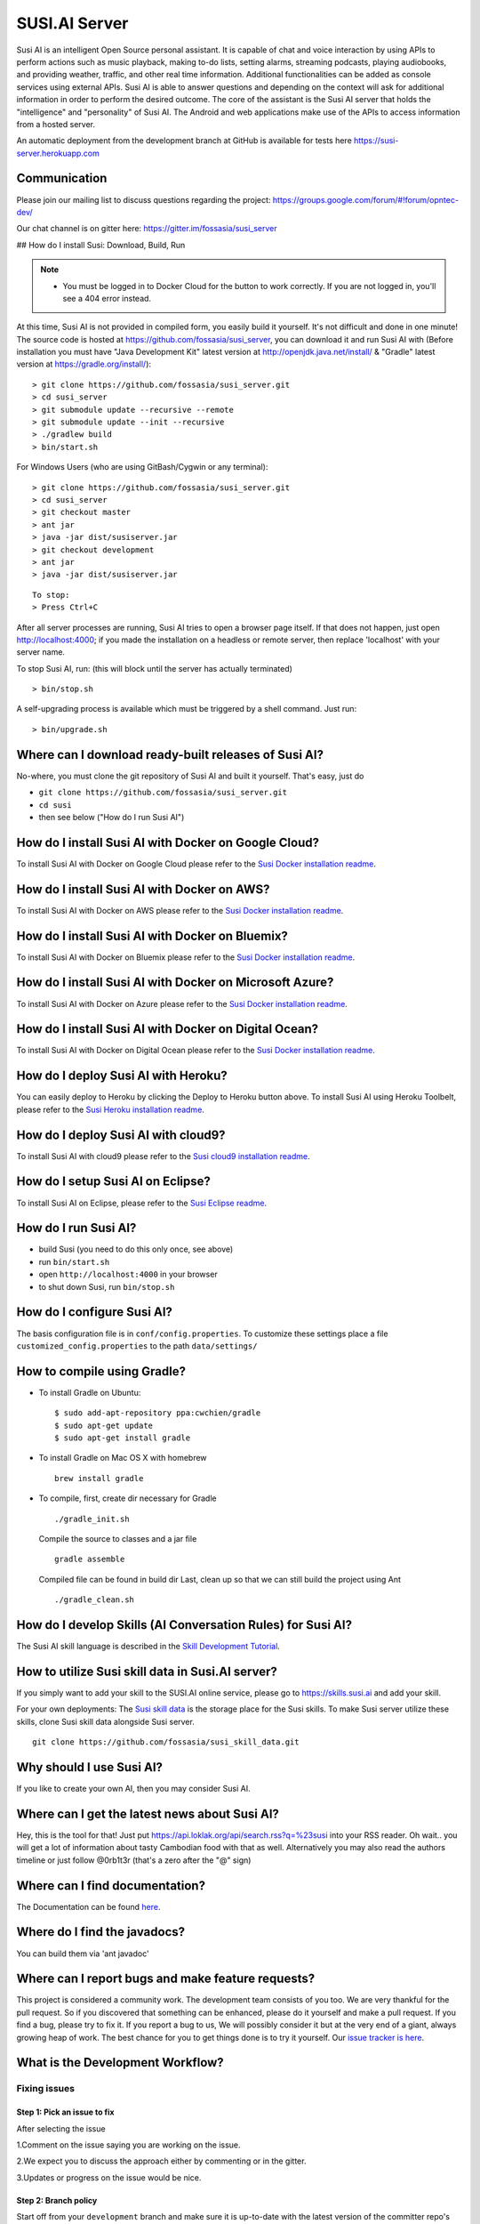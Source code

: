 ##################
SUSI.AI Server
##################

|Join the chat at https://gitter.im/fossasia/susi_server| |Build
Status| |Percentage of issues still open| |Average time
to resolve an issue| |Twitter| |Twitter Follow|

Susi AI is an intelligent Open Source personal assistant. It is capable of chat and voice interaction by using APIs to perform actions such as music playback, making to-do lists, setting alarms, streaming podcasts, playing audiobooks, and providing weather, traffic, and other real time information. Additional functionalities can be added as console services using external APIs. Susi AI is able to answer questions and depending on the context will ask for additional information in order to perform the desired outcome. The core of the assistant is the Susi AI server that holds the "intelligence" and "personality" of Susi AI. The Android and web applications make use of the APIs to access information from a hosted server.

An automatic deployment from the development branch at GitHub is available for tests here https://susi-server.herokuapp.com

*********
Communication
*********

Please join our mailing list to discuss questions regarding the project: https://groups.google.com/forum/#!forum/opntec-dev/

Our chat channel is on gitter here: https://gitter.im/fossasia/susi_server

## How do I install Susi: Download, Build, Run

.. note::

    - You must be logged in to Docker Cloud for the button to work correctly. If you are not logged in, you'll see a 404 error instead.
    

|Deploy| |Deploy on Scalingo| |Deploy to Bluemix| |Deploy to Docker
Cloud|

At this time, Susi AI is not provided in compiled form, you easily build it yourself. It's not difficult and done in one minute! The source code is
hosted at https://github.com/fossasia/susi_server, you can download it and run Susi AI with (Before installation you must have "Java Development Kit" latest version at http://openjdk.java.net/install/ & "Gradle" latest version at https://gradle.org/install/):

::

    > git clone https://github.com/fossasia/susi_server.git
    > cd susi_server
    > git submodule update --recursive --remote
    > git submodule update --init --recursive
    > ./gradlew build
    > bin/start.sh

For Windows Users (who are using GitBash/Cygwin or any terminal):

::

    > git clone https://github.com/fossasia/susi_server.git
    > cd susi_server
    > git checkout master
    > ant jar
    > java -jar dist/susiserver.jar
    > git checkout development
    > ant jar
    > java -jar dist/susiserver.jar

::

    To stop:
    > Press Ctrl+C

After all server processes are running, Susi AI tries to open a browser page itself. If that does not happen, just open http://localhost:4000; if you made the installation on a headless or remote server, then replace 'localhost' with your server name.

To stop Susi AI, run: (this will block until the server has actually terminated)

::

    > bin/stop.sh

A self-upgrading process is available which must be triggered by a shell command. Just run:

::

    > bin/upgrade.sh

*********
Where can I download ready-built releases of Susi AI?
*********

No-where, you must clone the git repository of Susi AI and built it yourself. That's easy, just do

-  ``git clone https://github.com/fossasia/susi_server.git``
-  ``cd susi``
-  then see below ("How do I run Susi AI")

*********
How do I install Susi AI with Docker on Google Cloud?
*********

To install Susi AI with Docker on Google Cloud please refer to the `Susi Docker installation readme </docs/installation/installation_docker_gcloud.md>`__.

*********
How do I install Susi AI with Docker on AWS?
*********

To install Susi AI with Docker on AWS please refer to the `Susi Docker installation readme </docs/installation/installation_docker_aws.md>`__.

*********
How do I install Susi AI with Docker on Bluemix?
*********

To install Susi AI with Docker on Bluemix please refer to the `Susi Docker installation readme </docs/installation/installation_docker_bluemix.md>`__.

*********
How do I install Susi AI with Docker on Microsoft Azure?
*********

To install Susi AI with Docker on Azure please refer to the `Susi Docker installation readme </docs/installation/installation_docker_azure.md>`__.


*********
How do I install Susi AI with Docker on Digital Ocean?
*********

To install Susi AI with Docker on Digital Ocean please refer to the `Susi Docker installation readme </docs/installation/installation_docker_digitalocean.md>`__.

*********
How do I deploy Susi AI with Heroku?
*********

You can easily deploy to Heroku by clicking the Deploy to Heroku button above. To install Susi AI using Heroku Toolbelt, please refer to the `Susi Heroku installation readme </docs/installation/installation_heroku.md>`__.

*********
How do I deploy Susi AI with cloud9?
*********

To install Susi AI with cloud9 please refer to the `Susi cloud9 installation readme </docs/installation/installation_cloud9.md>`__.

*********
How do I setup Susi AI on Eclipse?
*********

To install Susi AI on Eclipse, please refer to the `Susi Eclipse
readme </docs/installation/eclipseSetup.md>`__.

*********
How do I run Susi AI?
*********

-  build Susi (you need to do this only once, see above)
-  run ``bin/start.sh``
-  open ``http://localhost:4000`` in your browser
-  to shut down Susi, run ``bin/stop.sh``

*********
How do I configure Susi AI?
*********

The basis configuration file is in ``conf/config.properties``. To
customize these settings place a file ``customized_config.properties``
to the path ``data/settings/``

*********
How to compile using Gradle?
*********

-  To install Gradle on Ubuntu:
   ::

       $ sudo add-apt-repository ppa:cwchien/gradle
       $ sudo apt-get update
       $ sudo apt-get install gradle
    
-  To install Gradle on Mac OS X with homebrew
   ::
   
       brew install gradle

-  To compile, first, create dir necessary for Gradle
   ::
   
       ./gradle_init.sh

   Compile the source to classes and a jar file
   ::

       gradle assemble

   Compiled file can be found in build dir Last, clean up so that we can
   still build the project using Ant
   ::
       ./gradle_clean.sh

*********
How do I develop Skills (AI Conversation Rules) for Susi AI?
*********

The Susi AI skill language is described in the `Skill Development
Tutorial <https://github.com/fossasia/susi_skill_cms/blob/master/docs/Skill_Tutorial.md>`__.

*********
How to utilize Susi skill data in Susi.AI server?
*********

If you simply want to add your skill to the SUSI.AI online service, please go to https://skills.susi.ai and add your skill.

For your own deployments: The `Susi skill data <https://github.com/fossasia/susi_skill_data>`__ is the storage place for the Susi skills. To make Susi server utilize these skills, clone Susi skill data alongside Susi server.
::
   
   git clone https://github.com/fossasia/susi_skill_data.git

*********
Why should I use Susi AI?
*********

If you like to create your own AI, then you may consider Susi AI.

*********
Where can I get the latest news about Susi AI?
*********

Hey, this is the tool for that! Just put
https://api.loklak.org/api/search.rss?q=%23susi into your RSS reader. Oh
wait.. you will get a lot of information about tasty Cambodian food with
that as well. Alternatively you may also read the authors timeline or just follow @0rb1t3r
(that's a zero after the "@" sign)

*********
Where can I find documentation?
*********

The Documentation can be found `here <https://github.com/fossasia/susi_server/tree/development/docs/api/api.md>`_.

*********
Where do I find the javadocs?
*********

You can build them via 'ant
javadoc'

*********
Where can I report bugs and make feature requests?
*********

This project is considered a community work. The development team consists of you too. We are very thankful for the pull request. So if you discovered that something can be enhanced, please do it yourself and make a pull request. If you find a bug, please try to fix it. If you report a bug to us, We will possibly consider it but at the very end of a giant, always growing heap of work. The best chance for you to get things done is to try it yourself. Our `issue tracker is
here <https://github.com/fossasia/susi_server/issues>`__.

*********
What is the Development Workflow?
*********

Fixing issues
============================

Step 1: Pick an issue to fix
------------------------------------

After selecting the issue

1.Comment on the issue saying you are working on the issue.

2.We expect you to discuss the approach either by commenting or in the
gitter.

3.Updates or progress on the issue would be nice.

Step 2: Branch policy
------------------------------------

Start off from your ``development`` branch and make sure it is
up-to-date with the latest version of the committer repo's
``development`` branch. Make sure you are working in development branch
only. ``git pull upstream development``

If you have not added upstream follow the steps given
`here <https://help.github.com/articles/configuring-a-remote-for-a-fork/>`__.

Step 3: Coding Policy
------------------------------------

-  Please help us follow the best practice to make it easy for the
   reviewer as well as the contributor. We want to focus on the code
   quality more than on managing pull request ethics.

-  Single commit per pull request


-  For writing commit messages please adhere to the `Commit style guidelines <docs/commitStyle.md>`__.


-  Follow uniform design practices. The design language must be
   consistent throughout the app.

-  The pull request will not get merged until and unless the commits are
   squashed. In case there are multiple commits on the PR, the commit
   author needs to squash them and not the maintainers cherry-picking and
   merging squashes.

-  If you don't know what does squashing of commits is read from
   `here <http://stackoverflow.com/a/35704829/6181189>`__.

-  If the PR is related to any front end change, please attach relevant
   screenshots in the pull request description

Step 4: Submitting a PR
------------------------------------

Once a PR is opened, try and complete it within 2 weeks, or at least
stay actively working on it. Inactivity for a long period may
necessitate a closure of the PR. As mentioned earlier updates would be
nice.

Step 5: Code Review
------------------------------------

Your code will be reviewed, in this sequence, by:

-  Travis CI: by building and running tests. If there are failed tests,
   the build will be marked as a failure. You can consult the CI log to
   find which tests. Ensure that all tests pass before triggering
   another build.
-  The CI log will also contain the command that will enable running the
   failed tests locally.
-  Reviewer: A core team member will be assigned to the PR as its
   reviewer, who will approve your PR or he will suggest changes.

*********
What is the software license?
*********


`LGPL 2.1 <LICENSE>`__


.. |Join the chat at https://gitter.im/fossasia/susi_server| image:: https://badges.gitter.im/fossasia/susi_server.svg
   :target: https://gitter.im/fossasia/susi_server?utm_source=badge&utm_medium=badge&utm_campaign=pr-badge&utm_content=badge
.. |Build Status| image:: https://travis-ci.org/fossasia/susi_server.svg?branch=development
   :target: https://travis-ci.org/fossasia/susi_server
.. |Percentage of issues still open| image:: http://isitmaintained.com/badge/open/fossasia/susi_server.svg
   :target: http://isitmaintained.com/project/fossasia/susi_server
.. |Average time to resolve an issue| image:: http://isitmaintained.com/badge/resolution/fossasia/susi_server.svg
   :target: http://isitmaintained.com/project/fossasia/susi_server
.. |Twitter| image:: https://img.shields.io/twitter/url/http/shields.io.svg?style=social
   :target: https://twitter.com/intent/tweet?text=Wow%20Check%20Susi%20on%20@gitHub%20@susiai_:%20https://github.com/fossasia/susi_server%20&url=%5Bobject%20Object%5D
.. |Twitter Follow| image:: https://img.shields.io/twitter/follow/susiai_.svg?style=social&label=Follow&maxAge=2592000?style=flat-square
   :target: https://twitter.com/susiai_
.. |Deploy| image:: https://www.herokucdn.com/deploy/button.svg
   :target: https://heroku.com/deploy?template=https://github.com/fossasia/susi_server/tree/development
.. |Deploy on Scalingo| image:: https://cdn.scalingo.com/deploy/button.svg
   :target: https://my.scalingo.com/deploy?source=https://github.com/fossasia/susi_server
.. |Deploy to Bluemix| image:: https://bluemix.net/deploy/button.png
   :target: https://bluemix.net/deploy?repository=https://github.com/fossasia/susi_server
.. |Deploy to Docker Cloud| image:: https://files.cloud.docker.com/images/deploy-to-dockercloud.svg
   :target: https://cloud.docker.com/stack/deploy/
